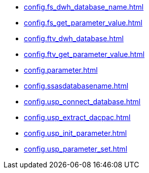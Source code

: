 * xref:config.fs_dwh_database_name.adoc[]
* xref:config.fs_get_parameter_value.adoc[]
* xref:config.ftv_dwh_database.adoc[]
* xref:config.ftv_get_parameter_value.adoc[]
* xref:config.parameter.adoc[]
* xref:config.ssasdatabasename.adoc[]
* xref:config.usp_connect_database.adoc[]
* xref:config.usp_extract_dacpac.adoc[]
* xref:config.usp_init_parameter.adoc[]
* xref:config.usp_parameter_set.adoc[]
